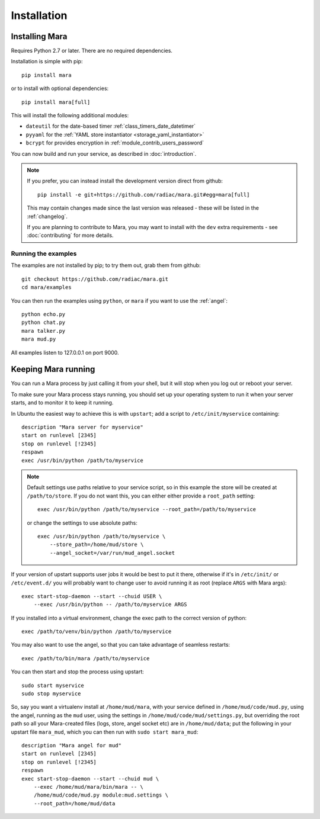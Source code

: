 ============
Installation
============

Installing Mara
===============

Requires Python 2.7 or later. There are no required dependencies.

Installation is simple with pip::

    pip install mara

or to install with optional dependencies::

    pip install mara[full]

This will install the following additional modules:

* ``dateutil`` for the date-based timer :ref:`class_timers_date_datetimer`
* ``pyyaml`` for the :ref:`YAML store instantiator <storage_yaml_instantiator>`
* ``bcrypt`` for provides encryption in :ref:`module_contrib_users_password`

You can now build and run your service, as described in :doc:`introduction`.

.. note::
    If you prefer, you can instead install the development version direct from
    github::
   
        pip install -e git+https://github.com/radiac/mara.git#egg=mara[full]
    
    This may contain changes made since the last version was released -
    these will be listed in the :ref:`changelog`.
    
    If you are planning to contribute to Mara, you may want to install
    with the ``dev`` extra requirements - see :doc:`contributing` for more
    details.



Running the examples
--------------------

The examples are not installed by pip; to try them out, grab them from github::

    git checkout https://github.com/radiac/mara.git
    cd mara/examples

You can then run the examples using ``python``, or ``mara`` if you want to use
the :ref:`angel`::

    python echo.py
    python chat.py
    mara talker.py
    mara mud.py

All examples listen to 127.0.0.1 on port 9000.


Keeping Mara running
======================

You can run a Mara process by just calling it from your shell, but it will
stop when you log out or reboot your server.

To make sure your Mara process stays running, you should set up your
operating system to run it when your server starts, and to monitor it to keep
it running.

In Ubuntu the easiest way to achieve this is with ``upstart``; add a script to
``/etc/init/myservice`` containing::

    description "Mara server for myservice"
    start on runlevel [2345]
    stop on runlevel [!2345]
    respawn
    exec /usr/bin/python /path/to/myservice

.. note::
    Default settings use paths relative to your service script, so in this
    example the store will be created at ``/path/to/store``. If you do not
    want this, you can either either provide a ``root_path`` setting::
    
        exec /usr/bin/python /path/to/myservice --root_path=/path/to/myservice
    
    or change the settings to use absolute paths::
    
        exec /usr/bin/python /path/to/myservice \
            --store_path=/home/mud/store \
            --angel_socket=/var/run/mud_angel.socket

If your version of upstart supports user jobs it would be best to put it there,
otherwise if it's in ``/etc/init/`` or ``/etc/event.d/`` you will probably want
to change user to avoid running it as root (replace ``ARGS`` with Mara args)::

    exec start-stop-daemon --start --chuid USER \
        --exec /usr/bin/python -- /path/to/myservice ARGS

If you installed into a virtual environment, change the exec path to the
correct version of python::

    exec /path/to/venv/bin/python /path/to/myservice

You may also want to use the angel, so that you can take advantage of seamless
restarts::

    exec /path/to/bin/mara /path/to/myservice

You can then start and stop the process using upstart::

    sudo start myservice
    sudo stop myservice

So, say you want a virtualenv install at ``/home/mud/mara``, with your service
defined in ``/home/mud/code/mud.py``, using the angel, running as the ``mud``
user, using the settings in ``/home/mud/code/mud/settings.py``, but overriding
the root path so all your Mara-created files (logs, store, angel socket etc)
are in ``/home/mud/data``; put the following in your upstart file ``mara_mud``,
which you can then run with ``sudo start mara_mud``::

    description "Mara angel for mud"
    start on runlevel [2345]
    stop on runlevel [!2345]
    respawn
    exec start-stop-daemon --start --chuid mud \
        --exec /home/mud/mara/bin/mara -- \
        /home/mud/code/mud.py module:mud.settings \
        --root_path=/home/mud/data
